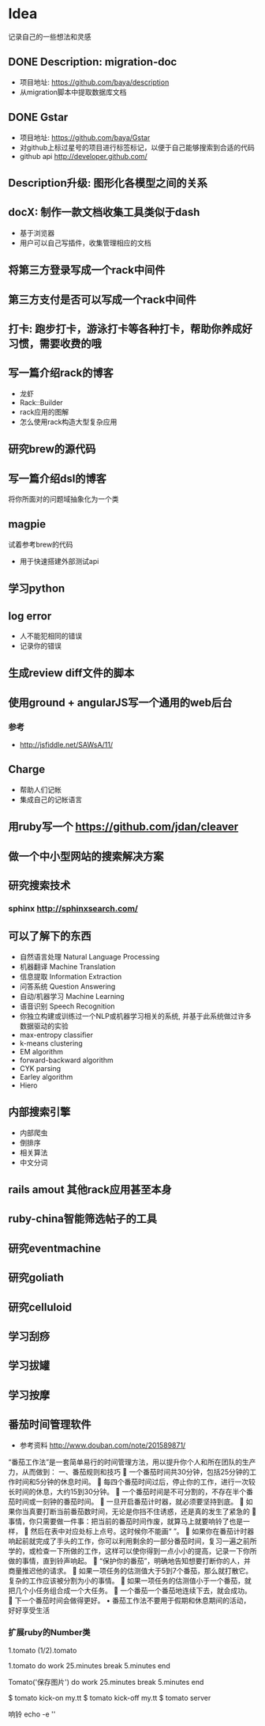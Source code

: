* Idea
记录自己的一些想法和灵感
** DONE Description: migration-doc  
- 项目地址: https://github.com/baya/description
- 从migration脚本中提取数据库文档
** DONE Gstar
- 项目地址: https://github.com/baya/Gstar
- 对github上标过星号的项目进行标签标记，以便于自己能够搜索到合适的代码
- github api http://developer.github.com/
** Description升级: 图形化各模型之间的关系
** docX: 制作一款文档收集工具类似于dash
- 基于浏览器
- 用户可以自己写插件，收集管理相应的文档
** 将第三方登录写成一个rack中间件
** 第三方支付是否可以写成一个rack中间件
** 打卡: 跑步打卡，游泳打卡等各种打卡，帮助你养成好习惯，需要收费的哦
** 写一篇介绍rack的博客
- 龙虾
- Rack::Builder
- rack应用的图解
- 怎么使用rack构造大型复杂应用
** 研究brew的源代码
** 写一篇介绍dsl的博客
将你所面对的问题域抽象化为一个类

** magpie
试着参考brew的代码
- 用于快速搭建外部测试api

** 学习python
** log error
- 人不能犯相同的错误
- 记录你的错误 

** 生成review diff文件的脚本
** 使用ground + angularJS写一个通用的web后台
*** 参考
- http://jsfiddle.net/SAWsA/11/
** Charge
- 帮助人们记帐
- 集成自己的记帐语言

** 用ruby写一个 https://github.com/jdan/cleaver
** 做一个中小型网站的搜索解决方案
** 研究搜索技术
*** sphinx http://sphinxsearch.com/
** 可以了解下的东西
- 自然语言处理 Natural Language Processing
- 机器翻译 Machine Translation
- 信息提取 Information Extraction
- 问答系统 Question Answering
- 自动/机器学习 Machine Learning
- 语音识别 Speech Recognition
- 你独立构建或训练过一个NLP或机器学习相关的系统, 并基于此系统做过许多数据驱动的实验
- max-entropy classifier
- k-means clustering
- EM algorithm
- forward-backward algorithm
- CYK parsing
- Earley algorithm
- Hiero

** 内部搜索引擎
- 内部爬虫
- 倒排序
- 相关算法
- 中文分词
** rails amout 其他rack应用甚至本身
** ruby-china智能筛选帖子的工具
** 研究eventmachine
** 研究goliath
** 研究celluloid
** 学习刮痧
** 学习拔罐
** 学习按摩
** 番茄时间管理软件
- 参考资料 http://www.douban.com/note/201589871/
“番茄工作法”是一套简单易行的时间管理方法，用以提升你个人和所在团队的生产力，从而做到：
一、番茄规则和技巧
	一个番茄时间共30分钟，包括25分钟的工作时间和5分钟的休息时间。
	每四个番茄时间过后，停止你的工作，进行一次较长时间的休息，大约15到30分钟。
	一个番茄时间是不可分割的，不存在半个番茄时间或一刻钟的番茄时间。 
	一旦开启番茄计时器，就必须要坚持到底。 
	如果你当真要打断当前番茄数时间，无论是你挡不住诱惑，还是真的发生了紧急的
	事情，你只需要做一件事：把当前的番茄时间作废，就算马上就要响铃了也是一样，
	然后在表中对应处标上点号。这时候你不能画“ ”。
	如果你在番茄计时器响起前就完成了手头的工作，你可以利用剩余的一部分番茄时间，复习一遍之前所学的，或检查一下所做的工作，这样可以使你得到一点小小的提高，记录一下你所做的事情，直到铃声响起。 
	“保护你的番茄”，明确地告知想要打断你的人，并商量推迟他的请求。 
	如果一项任务的估测值大于5到7个番茄，那么就打散它。复杂的工作应该被分割为小的事情。 
	如果一项任务的估测值小于一个番茄，就把几个小任务组合成一个大任务。
	一个番茄一个番茄地连续下去，就会成功。 
	下一个番茄时间会做得更好。 
•	番茄工作法不要用于假期和休息期间的活动，好好享受生活
*** 扩展ruby的Number类
1.tomato
(1/2).tomato

1.tomato do
  work 25.minutes
  break 5.minutes
end

Tomato('保存图片') do
  work 25.minutes
  break 5.minutes
end

$ tomato kick-on my.tt
$ tomato kick-off  my.tt
$ tomato server

响铃
echo -e '\a'
